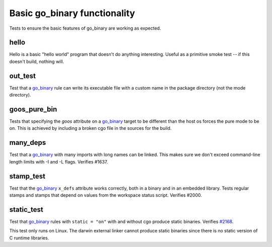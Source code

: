 Basic go_binary functionality
=============================

.. _go_binary: /go/core.rst#_go_binary
.. _#2168: https://github.com/bazelbuild/rules_go/issues/2168

Tests to ensure the basic features of go_binary are working as expected.

hello
-----

Hello is a basic "hello world" program that doesn't do anything interesting.
Useful as a primitive smoke test -- if this doesn't build, nothing will.

out_test
--------

Test that a `go_binary`_ rule can write its executable file with a custom name
in the package directory (not the mode directory).

goos_pure_bin
-------------

Tests that specifying the `goos` attribute on a `go_binary`_ target to be
different than the host os forces the pure mode to be on. This is achieved
by including a broken cgo file in the sources for the build.

many_deps
---------

Test that a `go_binary`_ with many imports with long names can be linked. This
makes sure we don't exceed command-line length limits with -I and -L flags.
Verifies #1637.

stamp_test
----------
Test that the `go_binary`_ ``x_defs`` attribute works correctly, both in a
binary and in an embedded library. Tests regular stamps and stamps that
depend on values from the workspace status script. Verifies #2000.

static_test
-----------
Test that `go_binary`_ rules with ``static = "on"`` with and without cgo
produce static binaries. Verifies `#2168`_.

This test only runs on Linux. The darwin external linker cannot produce
static binaries since there is no static version of C runtime libraries.
